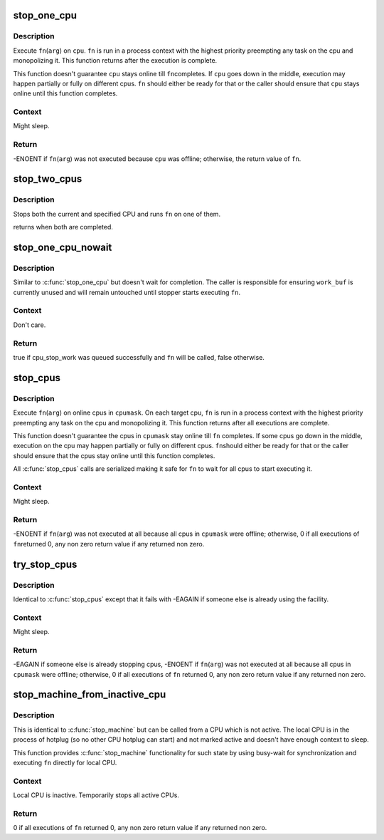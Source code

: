 .. -*- coding: utf-8; mode: rst -*-
.. src-file: kernel/stop_machine.c

.. _`stop_one_cpu`:

stop_one_cpu
============

.. c:function:: int stop_one_cpu(unsigned int cpu, cpu_stop_fn_t fn, void *arg)

    stop a cpu

    :param unsigned int cpu:
        cpu to stop

    :param cpu_stop_fn_t fn:
        function to execute

    :param void \*arg:
        argument to \ ``fn``\ 

.. _`stop_one_cpu.description`:

Description
-----------

Execute \ ``fn``\ (\ ``arg``\ ) on \ ``cpu``\ .  \ ``fn``\  is run in a process context with
the highest priority preempting any task on the cpu and
monopolizing it.  This function returns after the execution is
complete.

This function doesn't guarantee \ ``cpu``\  stays online till \ ``fn``\ 
completes.  If \ ``cpu``\  goes down in the middle, execution may happen
partially or fully on different cpus.  \ ``fn``\  should either be ready
for that or the caller should ensure that \ ``cpu``\  stays online until
this function completes.

.. _`stop_one_cpu.context`:

Context
-------

Might sleep.

.. _`stop_one_cpu.return`:

Return
------

-ENOENT if \ ``fn``\ (\ ``arg``\ ) was not executed because \ ``cpu``\  was offline;
otherwise, the return value of \ ``fn``\ .

.. _`stop_two_cpus`:

stop_two_cpus
=============

.. c:function:: int stop_two_cpus(unsigned int cpu1, unsigned int cpu2, cpu_stop_fn_t fn, void *arg)

    stops two cpus

    :param unsigned int cpu1:
        the cpu to stop

    :param unsigned int cpu2:
        the other cpu to stop

    :param cpu_stop_fn_t fn:
        function to execute

    :param void \*arg:
        argument to \ ``fn``\ 

.. _`stop_two_cpus.description`:

Description
-----------

Stops both the current and specified CPU and runs \ ``fn``\  on one of them.

returns when both are completed.

.. _`stop_one_cpu_nowait`:

stop_one_cpu_nowait
===================

.. c:function:: bool stop_one_cpu_nowait(unsigned int cpu, cpu_stop_fn_t fn, void *arg, struct cpu_stop_work *work_buf)

    stop a cpu but don't wait for completion

    :param unsigned int cpu:
        cpu to stop

    :param cpu_stop_fn_t fn:
        function to execute

    :param void \*arg:
        argument to \ ``fn``\ 

    :param struct cpu_stop_work \*work_buf:
        pointer to cpu_stop_work structure

.. _`stop_one_cpu_nowait.description`:

Description
-----------

Similar to \ :c:func:`stop_one_cpu`\  but doesn't wait for completion.  The
caller is responsible for ensuring \ ``work_buf``\  is currently unused
and will remain untouched until stopper starts executing \ ``fn``\ .

.. _`stop_one_cpu_nowait.context`:

Context
-------

Don't care.

.. _`stop_one_cpu_nowait.return`:

Return
------

true if cpu_stop_work was queued successfully and \ ``fn``\  will be called,
false otherwise.

.. _`stop_cpus`:

stop_cpus
=========

.. c:function:: int stop_cpus(const struct cpumask *cpumask, cpu_stop_fn_t fn, void *arg)

    stop multiple cpus

    :param const struct cpumask \*cpumask:
        cpus to stop

    :param cpu_stop_fn_t fn:
        function to execute

    :param void \*arg:
        argument to \ ``fn``\ 

.. _`stop_cpus.description`:

Description
-----------

Execute \ ``fn``\ (\ ``arg``\ ) on online cpus in \ ``cpumask``\ .  On each target cpu,
\ ``fn``\  is run in a process context with the highest priority
preempting any task on the cpu and monopolizing it.  This function
returns after all executions are complete.

This function doesn't guarantee the cpus in \ ``cpumask``\  stay online
till \ ``fn``\  completes.  If some cpus go down in the middle, execution
on the cpu may happen partially or fully on different cpus.  \ ``fn``\ 
should either be ready for that or the caller should ensure that
the cpus stay online until this function completes.

All \ :c:func:`stop_cpus`\  calls are serialized making it safe for \ ``fn``\  to wait
for all cpus to start executing it.

.. _`stop_cpus.context`:

Context
-------

Might sleep.

.. _`stop_cpus.return`:

Return
------

-ENOENT if \ ``fn``\ (\ ``arg``\ ) was not executed at all because all cpus in
\ ``cpumask``\  were offline; otherwise, 0 if all executions of \ ``fn``\ 
returned 0, any non zero return value if any returned non zero.

.. _`try_stop_cpus`:

try_stop_cpus
=============

.. c:function:: int try_stop_cpus(const struct cpumask *cpumask, cpu_stop_fn_t fn, void *arg)

    try to stop multiple cpus

    :param const struct cpumask \*cpumask:
        cpus to stop

    :param cpu_stop_fn_t fn:
        function to execute

    :param void \*arg:
        argument to \ ``fn``\ 

.. _`try_stop_cpus.description`:

Description
-----------

Identical to \ :c:func:`stop_cpus`\  except that it fails with -EAGAIN if
someone else is already using the facility.

.. _`try_stop_cpus.context`:

Context
-------

Might sleep.

.. _`try_stop_cpus.return`:

Return
------

-EAGAIN if someone else is already stopping cpus, -ENOENT if
\ ``fn``\ (\ ``arg``\ ) was not executed at all because all cpus in \ ``cpumask``\  were
offline; otherwise, 0 if all executions of \ ``fn``\  returned 0, any non
zero return value if any returned non zero.

.. _`stop_machine_from_inactive_cpu`:

stop_machine_from_inactive_cpu
==============================

.. c:function:: int stop_machine_from_inactive_cpu(cpu_stop_fn_t fn, void *data, const struct cpumask *cpus)

    \ :c:func:`stop_machine`\  from inactive CPU

    :param cpu_stop_fn_t fn:
        the function to run

    :param void \*data:
        the data ptr for the @\ :c:func:`fn`\ 

    :param const struct cpumask \*cpus:
        the cpus to run the @\ :c:func:`fn`\  on (NULL = any online cpu)

.. _`stop_machine_from_inactive_cpu.description`:

Description
-----------

This is identical to \ :c:func:`stop_machine`\  but can be called from a CPU which
is not active.  The local CPU is in the process of hotplug (so no other
CPU hotplug can start) and not marked active and doesn't have enough
context to sleep.

This function provides \ :c:func:`stop_machine`\  functionality for such state by
using busy-wait for synchronization and executing \ ``fn``\  directly for local
CPU.

.. _`stop_machine_from_inactive_cpu.context`:

Context
-------

Local CPU is inactive.  Temporarily stops all active CPUs.

.. _`stop_machine_from_inactive_cpu.return`:

Return
------

0 if all executions of \ ``fn``\  returned 0, any non zero return value if any
returned non zero.

.. This file was automatic generated / don't edit.

